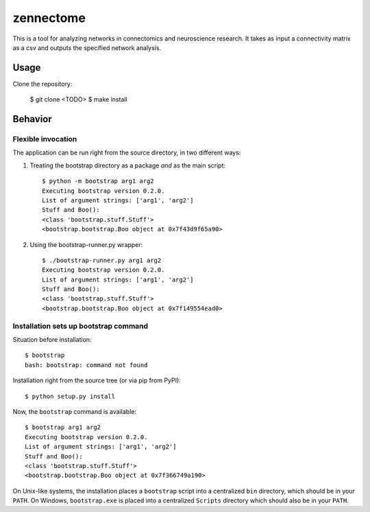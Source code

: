 zennectome
========================

This is a tool for analyzing networks in connectomics and neuroscience
research. It takes as input a connectivity matrix as a csv and outputs the
specified network analysis.


Usage
-----

Clone the repository:

    $ git clone <TODO>
    $ make install

Behavior
--------

Flexible invocation
*******************

The application can be run right from the source directory, in two different
ways:

1) Treating the bootstrap directory as a package *and* as the main script::

    $ python -m bootstrap arg1 arg2
    Executing bootstrap version 0.2.0.
    List of argument strings: ['arg1', 'arg2']
    Stuff and Boo():
    <class 'bootstrap.stuff.Stuff'>
    <bootstrap.bootstrap.Boo object at 0x7f43d9f65a90>

2) Using the bootstrap-runner.py wrapper::

    $ ./bootstrap-runner.py arg1 arg2
    Executing bootstrap version 0.2.0.
    List of argument strings: ['arg1', 'arg2']
    Stuff and Boo():
    <class 'bootstrap.stuff.Stuff'>
    <bootstrap.bootstrap.Boo object at 0x7f149554ead0>


Installation sets up bootstrap command
**************************************

Situation before installation::

    $ bootstrap
    bash: bootstrap: command not found

Installation right from the source tree (or via pip from PyPI)::

    $ python setup.py install

Now, the ``bootstrap`` command is available::

    $ bootstrap arg1 arg2
    Executing bootstrap version 0.2.0.
    List of argument strings: ['arg1', 'arg2']
    Stuff and Boo():
    <class 'bootstrap.stuff.Stuff'>
    <bootstrap.bootstrap.Boo object at 0x7f366749a190>


On Unix-like systems, the installation places a ``bootstrap`` script into a
centralized ``bin`` directory, which should be in your ``PATH``. On Windows,
``bootstrap.exe`` is placed into a centralized ``Scripts`` directory which
should also be in your ``PATH``.
